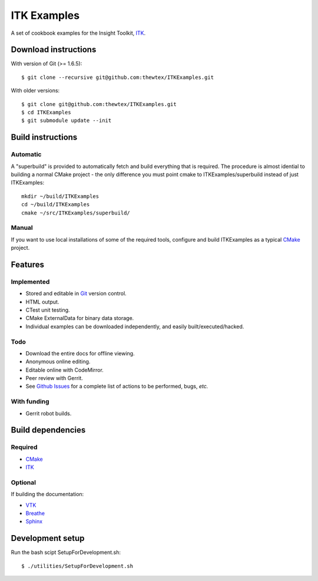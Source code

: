 ITK Examples
============

A set of cookbook examples for the Insight Toolkit, ITK_.

Download instructions
---------------------

With version of Git (>= 1.6.5)::

  $ git clone --recursive git@github.com:thewtex/ITKExamples.git


With older versions::

  $ git clone git@github.com:thewtex/ITKExamples.git
  $ cd ITKExamples
  $ git submodule update --init


Build instructions
------------------

Automatic
^^^^^^^^^

A "superbuild" is provided to automatically fetch and build everything
that is required. The procedure is almost idential to building a normal CMake
project - the only difference you must point cmake to ITKExamples/superbuild
instead of just ITKExamples::

 mkdir ~/build/ITKExamples
 cd ~/build/ITKExamples
 cmake ~/src/ITKExamples/superbuild/

Manual
^^^^^^

If you want to use local installations of some of the required tools, configure
and build ITKExamples as a typical CMake_ project.

Features
--------

Implemented
^^^^^^^^^^^

- Stored and editable in Git_ version control.
- HTML output.
- CTest unit testing.
- CMake ExternalData for binary data storage.
- Individual examples can be downloaded independently, and easily built/executed/hacked.

Todo
^^^^

- Download the entire docs for offline viewing.
- Anonymous online editing.
- Editable online with CodeMirror.
- Peer review with Gerrit.

- See `Github Issues`_ for a complete list of actions to be performed, bugs, *etc.*

With funding
^^^^^^^^^^^^

- Gerrit robot builds.

Build dependencies
------------------

Required
^^^^^^^^

- CMake_
- ITK_

Optional
^^^^^^^^

If building the documentation:

- VTK_
- Breathe_
- Sphinx_

Development setup
------------------

Run the bash scipt SetupForDevelopment.sh::

  $ ./utilities/SetupForDevelopment.sh


.. _Breathe: https://github.com/michaeljones/breathe
.. _CMake: http://cmake.org/
.. _Gerrit: http://code.google.com/p/gerrit/
.. _Git: http://git-scm.com/
.. _ITK: http://itk.org/
.. _VTK: http://vtk.org/
.. _Sphinx: http://sphinx.pocoo.org/
.. _Github Issues: https://github.com/thewtex/ITKExamples/issues?milestone=&labels=&state=open

